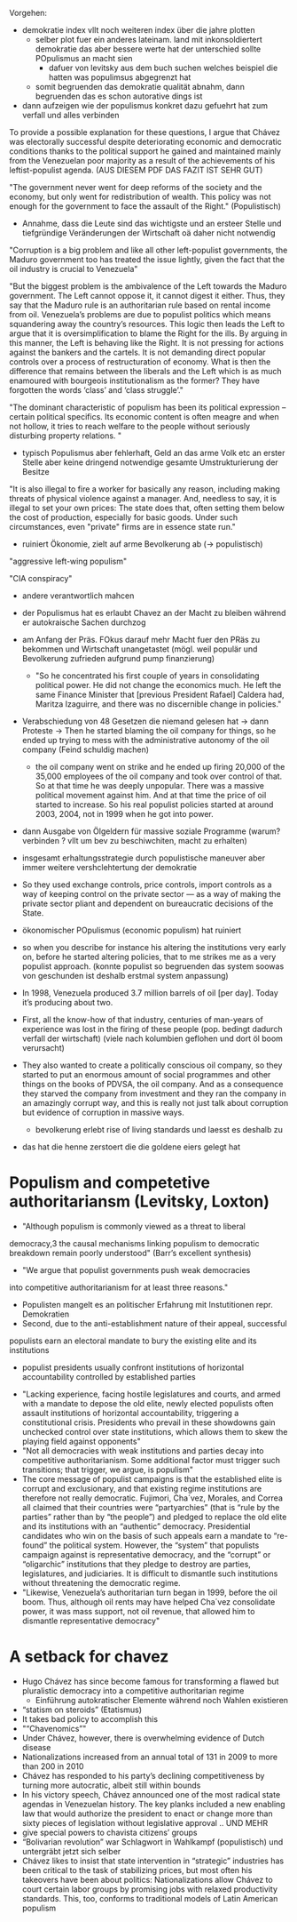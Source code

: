 Vorgehen:
- demokratie index vllt noch weiteren index über die jahre plotten
  - selber plot fuer ein anderes lateinam. land mit inkonsoldiertert demokratie das aber bessere werte hat der unterschied sollte POpulismus an macht sien
    - dafuer von levitsky aus dem buch suchen welches beispiel die hatten was populimsus abgegrenzt hat
  - somit begruenden das demokratie qualität abnahm, dann begruenden das es schon autorative dings ist
- dann aufzeigen wie der populismus konkret dazu gefuehrt hat zum verfall und alles verbinden

To provide a possible explanation for these questions, I argue that Chávez was electorally successful despite deteriorating economic and democratic conditions thanks to the political support he gained and maintained mainly from the Venezuelan poor majority as a result of the achievements of his leftist-populist agenda.  (AUS DIESEM PDF DAS FAZIT IST SEHR GUT)

"The government never went for deep reforms of the society and the economy, but only went for redistribution of wealth. This policy was not enough for the government to face the assault of the Right." (Populistisch)
- Annahme, dass die Leute sind das wichtigste und an ersteer Stelle und tiefgründige Veränderungen der Wirtschaft oä daher nicht notwendig
  
"Corruption is a big problem and like all other left-populist governments, the Maduro government too has treated the issue lightly, given the fact that the oil industry is crucial to Venezuela"

"But the biggest problem is the ambivalence of the Left towards the Maduro government. The Left cannot oppose it, it cannot digest it either. Thus, they say that the Maduro rule is an authoritarian rule based on rental income from oil. Venezuela’s problems are due to populist politics which means squandering away the country’s resources. This logic then leads the Left to argue that it is oversimplification to blame the Right for the ills. By arguing in this manner, the Left is behaving like the Right. It is not pressing for actions against the bankers and the cartels. It is not demanding direct popular controls over a process of restructuration of economy. What is then the difference that remains between the liberals and the Left which is as much enamoured with bourgeois institutionalism as the former? They have forgotten the words ‘class’ and ‘class struggle’."

"The dominant characteristic of populism has been its political expression – certain political specifics. Its economic content is often meagre and when not hollow, it tries to reach welfare to the people without seriously disturbing property relations. "
- typisch Populismus aber fehlerhaft, Geld an das arme Volk etc an erster Stelle aber keine dringend notwendige gesamte Umstrukturierung der Besitze
  
"It is also illegal to fire a worker for basically any reason, including making threats of physical violence against a manager. And, needless to say, it is illegal to set your own prices: The state does that, often setting them below the cost of production, especially for basic goods. Under such circumstances, even "private" firms are in essence state run."
- ruiniert Ökonomie, zielt auf arme Bevolkerung ab (-> populistisch)
  
"aggressive left-wing populism"

"CIA conspiracy"
- andere verantwortlich mahcen
  
- der Populismus hat es erlaubt Chavez an der Macht zu bleiben während er autokraische Sachen durchzog
- am Anfang der Präs. FOkus darauf mehr Macht fuer den PRäs zu bekommen und Wirtschaft unangetastet (mögl. weil populär und Bevolkerung zufrieden aufgrund pump finanzierung)
  - "So he concentrated his first couple of years in consolidating political power. He did not change the economics much. He left the same Finance Minister that [previous President Rafael] Caldera had, Maritza Izaguirre, and there was no discernible change in policies."
- Verabschiedung von 48 Gesetzen die niemand gelesen hat -> dann Proteste -> Then he started blaming the oil company for things, so he ended up trying to mess with the administrative autonomy of the oil company (Feind schuldig machen)
  - the oil company went on strike and he ended up firing 20,000 of the 35,000 employees of the oil company and took over control of that. So at that time he was deeply unpopular. There was a massive political movement against him. And at that time the price of oil started to increase. So his real populist policies started at around 2003, 2004, not in 1999 when he got into power.
- dann Ausgabe von Ölgeldern für massive soziale Programme (warum? verbinden ? vllt um bev zu beschiwchiten, macht zu erhalten)
- insgesamt erhaltungsstrategie durch populistische maneuver aber immer weitere vershclehtertung der demokratie
- So they used exchange controls, price controls, import controls as a way of keeping control on the private sector — as a way of making the private sector pliant and dependent on bureaucratic decisions of the State.
- ökonomischer POpulismus (economic populism) hat ruiniert
- so when you describe for instance his altering the institutions very early on, before he started altering policies, that to me strikes me as a very populist approach. (konnte populist so begruenden das system soowas von geschunden ist deshalb erstmal system anpassung)
- In 1998, Venezuela produced 3.7 million barrels of oil [per day]. Today it’s producing about two. 
- First, all the know-how of that industry, centuries of man-years of experience was lost in the firing of these people (pop. bedingt dadurch verfall der wirtschaft) (viele nach kolumbien geflohen und dort öl boom verursacht)
- They also wanted to create a politically conscious oil company, so they started to put an enormous amount of social programmes and other things on the books of PDVSA, the oil company. And as a consequence they starved the company from investment and they ran the company in an amazingly corrupt way, and this is really not just talk about corruption but evidence of corruption in massive ways.
  - bevolkerung erlebt rise of living standards und laesst es deshalb zu
- das hat die henne zerstoert die die goldene eiers gelegt hat

* Populism and competetive authoritariansm (Levitsky, Loxton)
- "Although populism is commonly viewed as a threat to liberal
democracy,3 the causal mechanisms linking populism to democratic breakdown
remain poorly understood" (Barr’s excellent synthesis)
- "We argue that populist governments push weak democracies
into competitive authoritarianism for at least three reasons."
  - Populisten mangelt es an politischer Erfahrung mit Instutitionen repr. Demokratien
  - Second, due to the anti-establishment nature of their appeal, successful
populists earn an electoral mandate to bury the existing elite and its institutions
  - populist presidents usually confront institutions of horizontal accountability controlled by established parties
- "Lacking experience, facing hostile legislatures and courts, and armed with a mandate to depose the old elite, newly elected populists often assault institutions of horizontal accountability, triggering a constitutional crisis. Presidents who prevail in these showdowns gain unchecked control over state institutions, which allows them to skew the playing field against opponents"
- "Not all democracies with weak institutions and parties decay into competitive authoritarianism. Some additional factor must trigger such transitions; that trigger, we argue, is populism"
- The core message of populist campaigns is that the established elite is corrupt and exclusionary, and that existing regime institutions are therefore not really democratic. Fujimori, Cha´vez, Morales, and Correa all claimed that their countries were “partyarchies” (that is “rule by the parties” rather than by “the people”) and pledged to replace the old elite and its institutions with an “authentic” democracy. Presidential candidates who win on the basis of such appeals earn a mandate to “re-found” the political system. However, the “system” that populists campaign against is representative democracy, and the “corrupt” or “oligarchic” institutions that they pledge to destroy are parties, legislatures, and judiciaries. It is difficult to dismantle such institutions without threatening the democratic regime.
- "Likewise, Venezuela’s authoritarian turn began in 1999, before the oil boom. Thus, although oil rents may have helped Cha´vez consolidate power, it was mass support, not oil revenue, that allowed him to dismantle representative democracy"
  
* A setback for chavez
- Hugo Chávez has since become famous for transforming a flawed but pluralistic democracy into a competitive authoritarian regime
  - Einführung autokratischer Elemente während noch Wahlen existieren
- “statism on steroids” (Etatismus)
- It takes bad policy to accomplish this
- "“Chavenomics”"
- Under Chávez, however, there is overwhelming evidence of Dutch disease
- Nationalizations increased from an annual total of 131 in 2009 to more than 200 in 2010
- Chávez has responded to his party’s declining competitiveness by turning more autocratic, albeit still within bounds
- In his victory speech, Chávez announced one of the most radical state agendas in Venezuelan history. The key planks included a new enabling law that would authorize the president to enact or change more than sixty pieces of legislation without legislative approval .. UND MEHR
- give special powers to chavista citizens’ groups
-  “Bolivarian revolution” war Schlagwort in Wahlkampf (populistisch) und untergräbt jetzt sich selber
- Chávez likes to insist that state intervention in “strategic” industries has been critical to the task of stabilizing prices, but most often his takeovers have been about politics: Nationalizations allow Chávez to court certain labor groups by promising jobs with relaxed productivity standards. This, too, conforms to traditional models of Latin American populism
  

